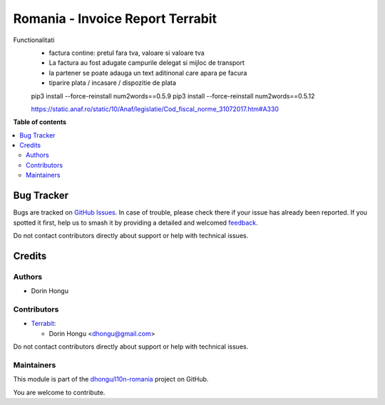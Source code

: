 =================================
Romania - Invoice Report Terrabit
=================================

.. 
   !!!!!!!!!!!!!!!!!!!!!!!!!!!!!!!!!!!!!!!!!!!!!!!!!!!!
   !! This file is generated by oca-gen-addon-readme !!
   !! changes will be overwritten.                   !!
   !!!!!!!!!!!!!!!!!!!!!!!!!!!!!!!!!!!!!!!!!!!!!!!!!!!!
   !! source digest: sha256:8a81cb3c11e8d0b632183214178c9537e882f77ae9b79df5bc0ab389a9e6fef0
   !!!!!!!!!!!!!!!!!!!!!!!!!!!!!!!!!!!!!!!!!!!!!!!!!!!!

.. |badge1| image:: https://img.shields.io/badge/maturity-Beta-yellow.png
    :target: https://odoo-community.org/page/development-status
    :alt: Beta
.. |badge2| image:: https://img.shields.io/badge/licence-AGPL--3-blue.png
    :target: http://www.gnu.org/licenses/agpl-3.0-standalone.html
    :alt: License: AGPL-3
.. |badge3| image:: https://img.shields.io/badge/github-dhongu%2Fl10n--romania-lightgray.png?logo=github
    :target: https://github.com/dhongu/l10n-romania/tree/15.0/l10n_ro_invoice_report
    :alt: dhongu/l10n-romania

|badge1| |badge2| |badge3|

Functionalitati
 - factura contine: pretul fara tva, valoare si valoare tva
 - La factura au fost adugate campurile delegat si mijloc de transport
 - la partener se poate adauga un text aditinonal care apara pe facura
 - tiparire plata / incasare / dispozitie de plata


 pip3 install --force-reinstall num2words==0.5.9
 pip3 install --force-reinstall num2words==0.5.12

 https://static.anaf.ro/static/10/Anaf/legislatie/Cod_fiscal_norme_31072017.htm#A330

**Table of contents**

.. contents::
   :local:

Bug Tracker
===========

Bugs are tracked on `GitHub Issues <https://github.com/dhongu/l10n-romania/issues>`_.
In case of trouble, please check there if your issue has already been reported.
If you spotted it first, help us to smash it by providing a detailed and welcomed
`feedback <https://github.com/dhongu/l10n-romania/issues/new?body=module:%20l10n_ro_invoice_report%0Aversion:%2015.0%0A%0A**Steps%20to%20reproduce**%0A-%20...%0A%0A**Current%20behavior**%0A%0A**Expected%20behavior**>`_.

Do not contact contributors directly about support or help with technical issues.

Credits
=======

Authors
~~~~~~~

* Dorin Hongu

Contributors
~~~~~~~~~~~~

* `Terrabit <https://www.terrabit.ro>`_:

  * Dorin Hongu <dhongu@gmail.com>



Do not contact contributors directly about support or help with technical issues.

Maintainers
~~~~~~~~~~~

This module is part of the `dhongu/l10n-romania <https://github.com/dhongu/l10n-romania/tree/15.0/l10n_ro_invoice_report>`_ project on GitHub.

You are welcome to contribute.
